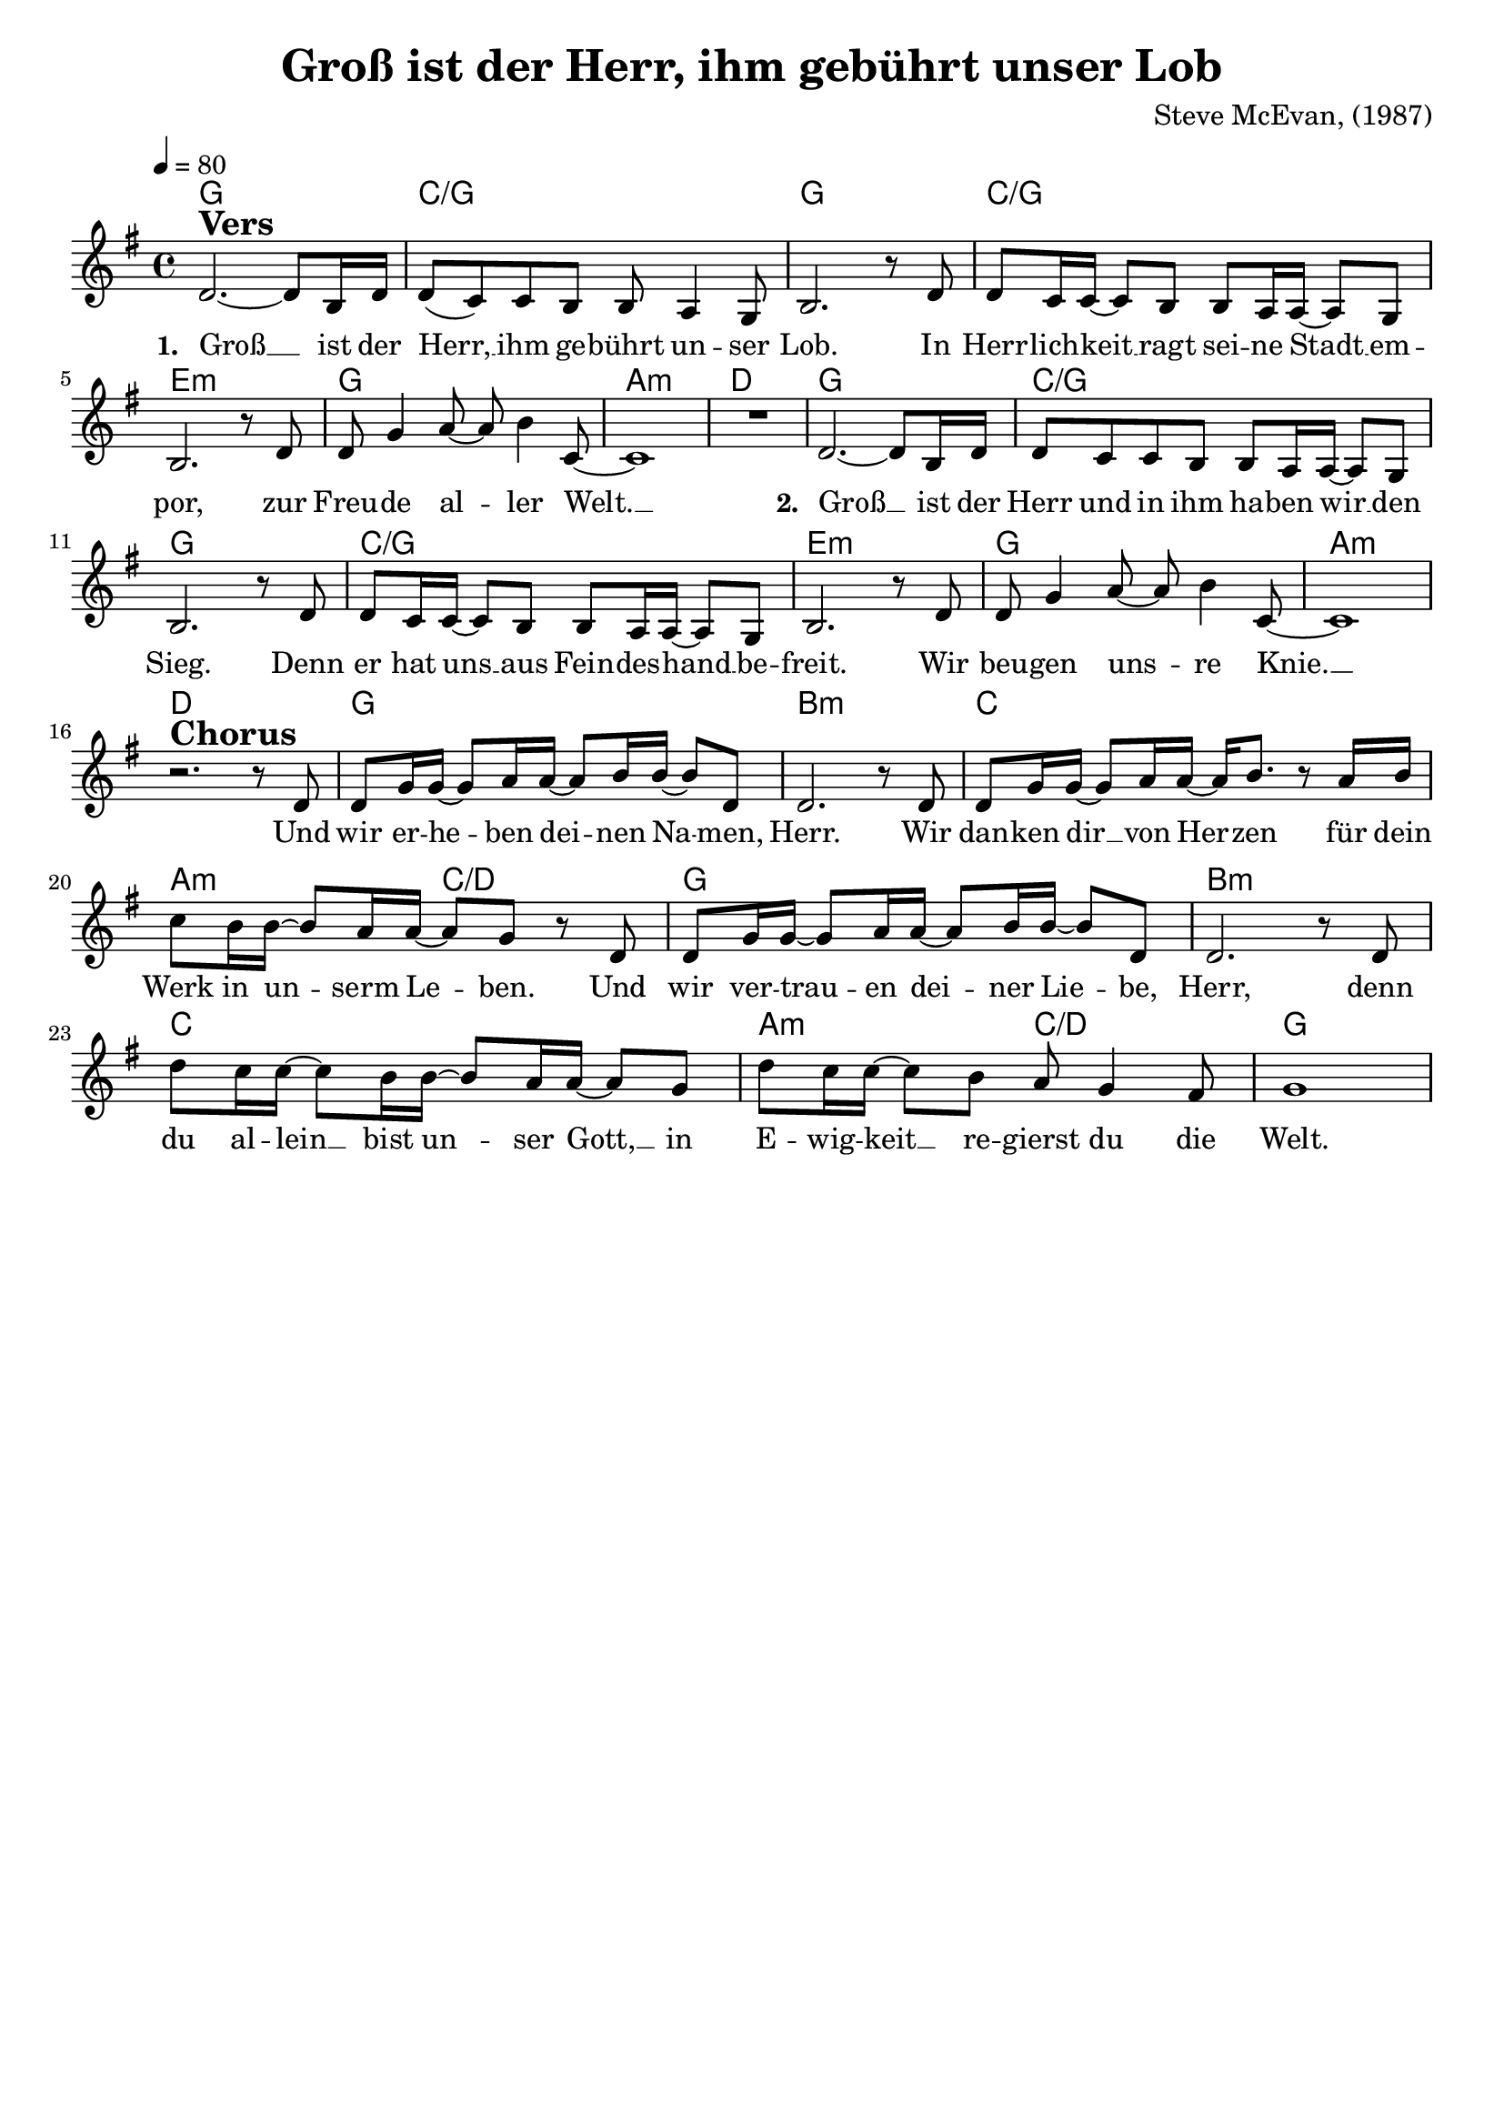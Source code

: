 \version "2.24.1"

\header{
  title = "Groß ist der Herr, ihm gebührt unser Lob"
  composer = "Steve McEvan, (1987)"
  tagline = " "
}

global = {
  \key g \major
  \time 4/4
  \dynamicUp
  \set melismaBusyProperties = #'()
  \tempo 4 = 80
  \set Score.rehearsalMarkFormatter = #format-mark-box-numbers
}
\layout {indent = 0.0}

chordOne = \chordmode {
  \set noChordSymbol = " "
  g1 c/g
  g c/g
  e:m g
  a:m d
  g c/g
  g c/g
  e:m g
  a:m d
  g b:m
  c a2:m c/d
  g1 b:m
  c a2:m c/d
  g1
}

musicOne = \relative c' {
d2. ^\markup{\bold \huge Vers} ~ 8 b16 d |
d8( c) c b b a4 g8 |
b2. r8 d |
d c16 16 ~ 8 b b a16 16 ~ 8 g |
b2. r8 d |
d g4 a8 ~ 8 b4 c,8 ~ |
1 |
R1 |
d2. ~ 8 b16 d |
d8 c c b b a16 16 ~ 8 g |
b2. r8 d |
d c16 16 ~ 8 b b a16 16 ~ 8 g |
b2. r8 d |
d g4 a8 ~ 8 b4 c,8 ~ |
1 | \break
r2. ^\markup{\bold \huge Chorus} r8 d |
d g16 16 ~ 8 a16 16 ~ 8 b16 16 ~ 8 d, |
2. r8 d |
d g16 16 ~ 8 a16 16 ~ 16 b8. r8 a16 b |
c8 b16 16 ~ 8 a16 16 ~ 8 g r d |
d g16 16 ~ 8 a16 16 ~ 8 b16 16 ~ 8 d, |
2. r8 d |
d' c16 16 ~ 8 b16 16 ~ 8 a16 16 ~ 8 g |
d' c16 16 ~ 8 b a g4 fis8 |
g1 |
}

choruslyric = \lyricmode {
Und wir er -- he -- _ ben dei -- _ nen Na -- _ men, Herr.
Wir dan -- ken dir __ _ von Her -- _ zen
für dein Werk in un -- _ serm Le -- _ ben.
Und wir ver -- trau -- _ en dei -- _ ner Lie -- _ be, Herr,
denn du al -- lein __ _  bist un -- _ ser Gott, __ _
in E -- wig -- keit __ _ re -- gierst du die Welt.
}
bridgelyric = \lyricmode {
}
verseTwo = \lyricmode { \set stanza = #"2. "
Groß __ _ ist der Herr und in ihm ha -- ben wir __ _ den Sieg.
Denn er hat uns __ _ aus Fein -- des -- hand __ _ be -- freit.
Wir beu -- gen uns -- _ re Knie. __ _
}
verseOne = \lyricmode { \set stanza = #"1. "
Groß __ _ ist der Herr, __ _ ihm ge -- bührt un -- ser Lob.
In Herr -- lich -- keit __ _ ragt sei -- ne Stadt __ _ em -- por,
zur Freu -- de al -- _ ler Welt. __ _
\verseTwo
\choruslyric
}
verseThree = \lyricmode { \set stanza = #"3. "
}
verseFour = \lyricmode { \set stanza = #"4. "
}
pianoUp = \relative c' {
}

pianoDown = \relative { \clef bass
}


chorusText = \lyricmode {
Und wir erheben deinen Namen, Herr.
Wir danken dir von Herzen
für dein Werk in unserm Leben.
Und wir vertrauen deiner Liebe, Herr,
denn du allein bist unser Gott,
in Ewigkeit regierst du die Welt.
}
verseOneText = \lyricmode {
Groß ist der Herr, ihm gebührt unser Lob.
In Herrlichkeit ragt seine Stadt empor,
zur Freude aller Welt.
}
verseTwoText = \lyricmode {
Groß ist der Herr und in ihm haben wir den Sieg.
Denn er hat uns aus Feindeshand befreit.
Wir beugen unsre Knie.
}
verseThreeText = \lyricmode {
}
verseFourText = \lyricmode {
}
bridgeText = \lyricmode {
}

originalText = \lyricmode {
}



\score {
  <<
    \new ChordNames {\set chordChanges = ##t \chordOne}
    \new Voice = "one" { \global \musicOne }
    \new Lyrics \lyricsto one \verseOne
    %\new Lyrics \lyricsto one \verseTwo
    %\new Lyrics \lyricsto one \verseThree
    %\new Lyrics \lyricsto one \verseFour
    %\new PianoStaff <<
    %  \new Staff = "up" { \global \pianoUp }
    %  \new Staff = "down" { \global \pianoDown }
    %>>
  >>
  \layout {
    #(layout-set-staff-size 19)
  }
  \midi{}
}

